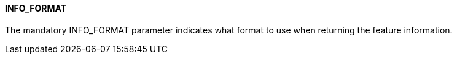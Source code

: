==== INFO_FORMAT

The mandatory INFO_FORMAT parameter indicates what format to use when returning the feature information.

